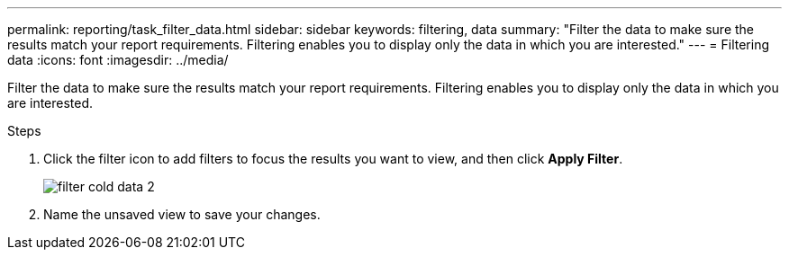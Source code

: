 ---
permalink: reporting/task_filter_data.html
sidebar: sidebar
keywords: filtering, data
summary: "Filter the data to make sure the results match your report requirements. Filtering enables you to display only the data in which you are interested."
---
= Filtering data
:icons: font
:imagesdir: ../media/

[.lead]
Filter the data to make sure the results match your report requirements. Filtering enables you to display only the data in which you are interested.

.Steps

. Click the filter icon to add filters to focus the results you want to view, and then click *Apply Filter*.
+
image::../media/filter_cold_data_2.png[]

. Name the unsaved view to save your changes.
